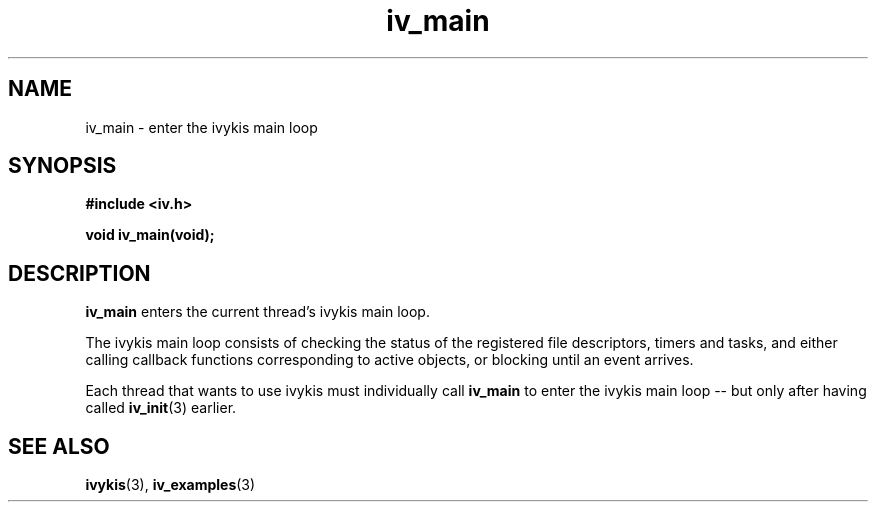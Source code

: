 .\" This man page is Copyright (C) 2003, 2010 Lennert Buytenhek.
.\" Permission is granted to distribute possibly modified copies
.\" of this page provided the header is included verbatim,
.\" and in case of nontrivial modification author and date
.\" of the modification is added to the header.
.TH iv_main 3 2010-08-15 "ivykis" "ivykis programmer's manual"
.SH NAME
iv_main \- enter the ivykis main loop
.SH SYNOPSIS
.B #include <iv.h>
.sp
.BI "void iv_main(void);"
.br
.SH DESCRIPTION
.B iv_main
enters the current thread's ivykis main loop.
.PP
The ivykis main loop consists of checking the status of the registered
file descriptors, timers and tasks, and either calling callback functions
corresponding to active objects, or blocking until an event arrives.
.PP
Each thread that wants to use ivykis must individually call
.B iv_main
to enter the ivykis main loop -- but only after having called
.BR iv_init (3)
earlier.
.SH "SEE ALSO"
.BR ivykis (3),
.BR iv_examples (3)
